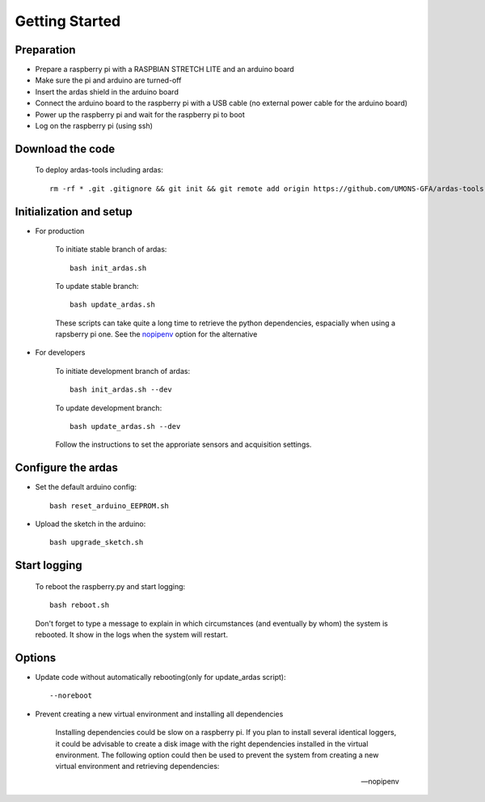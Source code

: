 Getting Started
===============

Preparation
-----------
* Prepare a raspberry pi with a RASPBIAN STRETCH LITE and an arduino board
* Make sure the pi and arduino are turned-off
* Insert the ardas shield in the arduino board
* Connect the arduino board to the raspberry pi with a USB cable (no external power cable for the arduino board)
* Power up the raspberry pi and wait for the raspberry pi to boot
* Log on the raspberry pi (using ssh)

Download the code
-----------------

    To deploy ardas-tools including ardas::

        rm -rf * .git .gitignore && git init && git remote add origin https://github.com/UMONS-GFA/ardas-tools.git && git pull origin master


Initialization and setup
------------------------
* For production


    To initiate stable branch of ardas::

        bash init_ardas.sh

    To update stable branch::

        bash update_ardas.sh

    These scripts can take quite a long time to retrieve the python dependencies, espacially when using a rapsberry pi one.
    See the nopipenv_ option for the alternative

* For developers

    To initiate development branch of ardas::

        bash init_ardas.sh --dev

    To update development branch::

        bash update_ardas.sh --dev

    Follow the instructions to set the approriate sensors and acquisition settings.

Configure the ardas
-------------------
* Set the default arduino config::

        bash reset_arduino_EEPROM.sh

* Upload the sketch in the arduino::

        bash upgrade_sketch.sh


Start logging
-------------
    To reboot the raspberry.py and start logging::

        bash reboot.sh

    Don't forget to type a message to explain in which circumstances (and eventually by whom) the system is rebooted. It show in the logs when the system will restart.

Options
-------

* Update code without automatically rebooting(only for update_ardas script)::

        --noreboot

.. _nopipenv:
* Prevent creating a new virtual environment and installing all dependencies

    Installing dependencies could be slow on a raspberry pi. If you plan to install several identical loggers,
    it could be advisable to create a disk image with the right dependencies installed in the virtual environment.
    The following option could then be used to prevent the system from creating a new virtual environment and retrieving dependencies::

    --nopipenv

